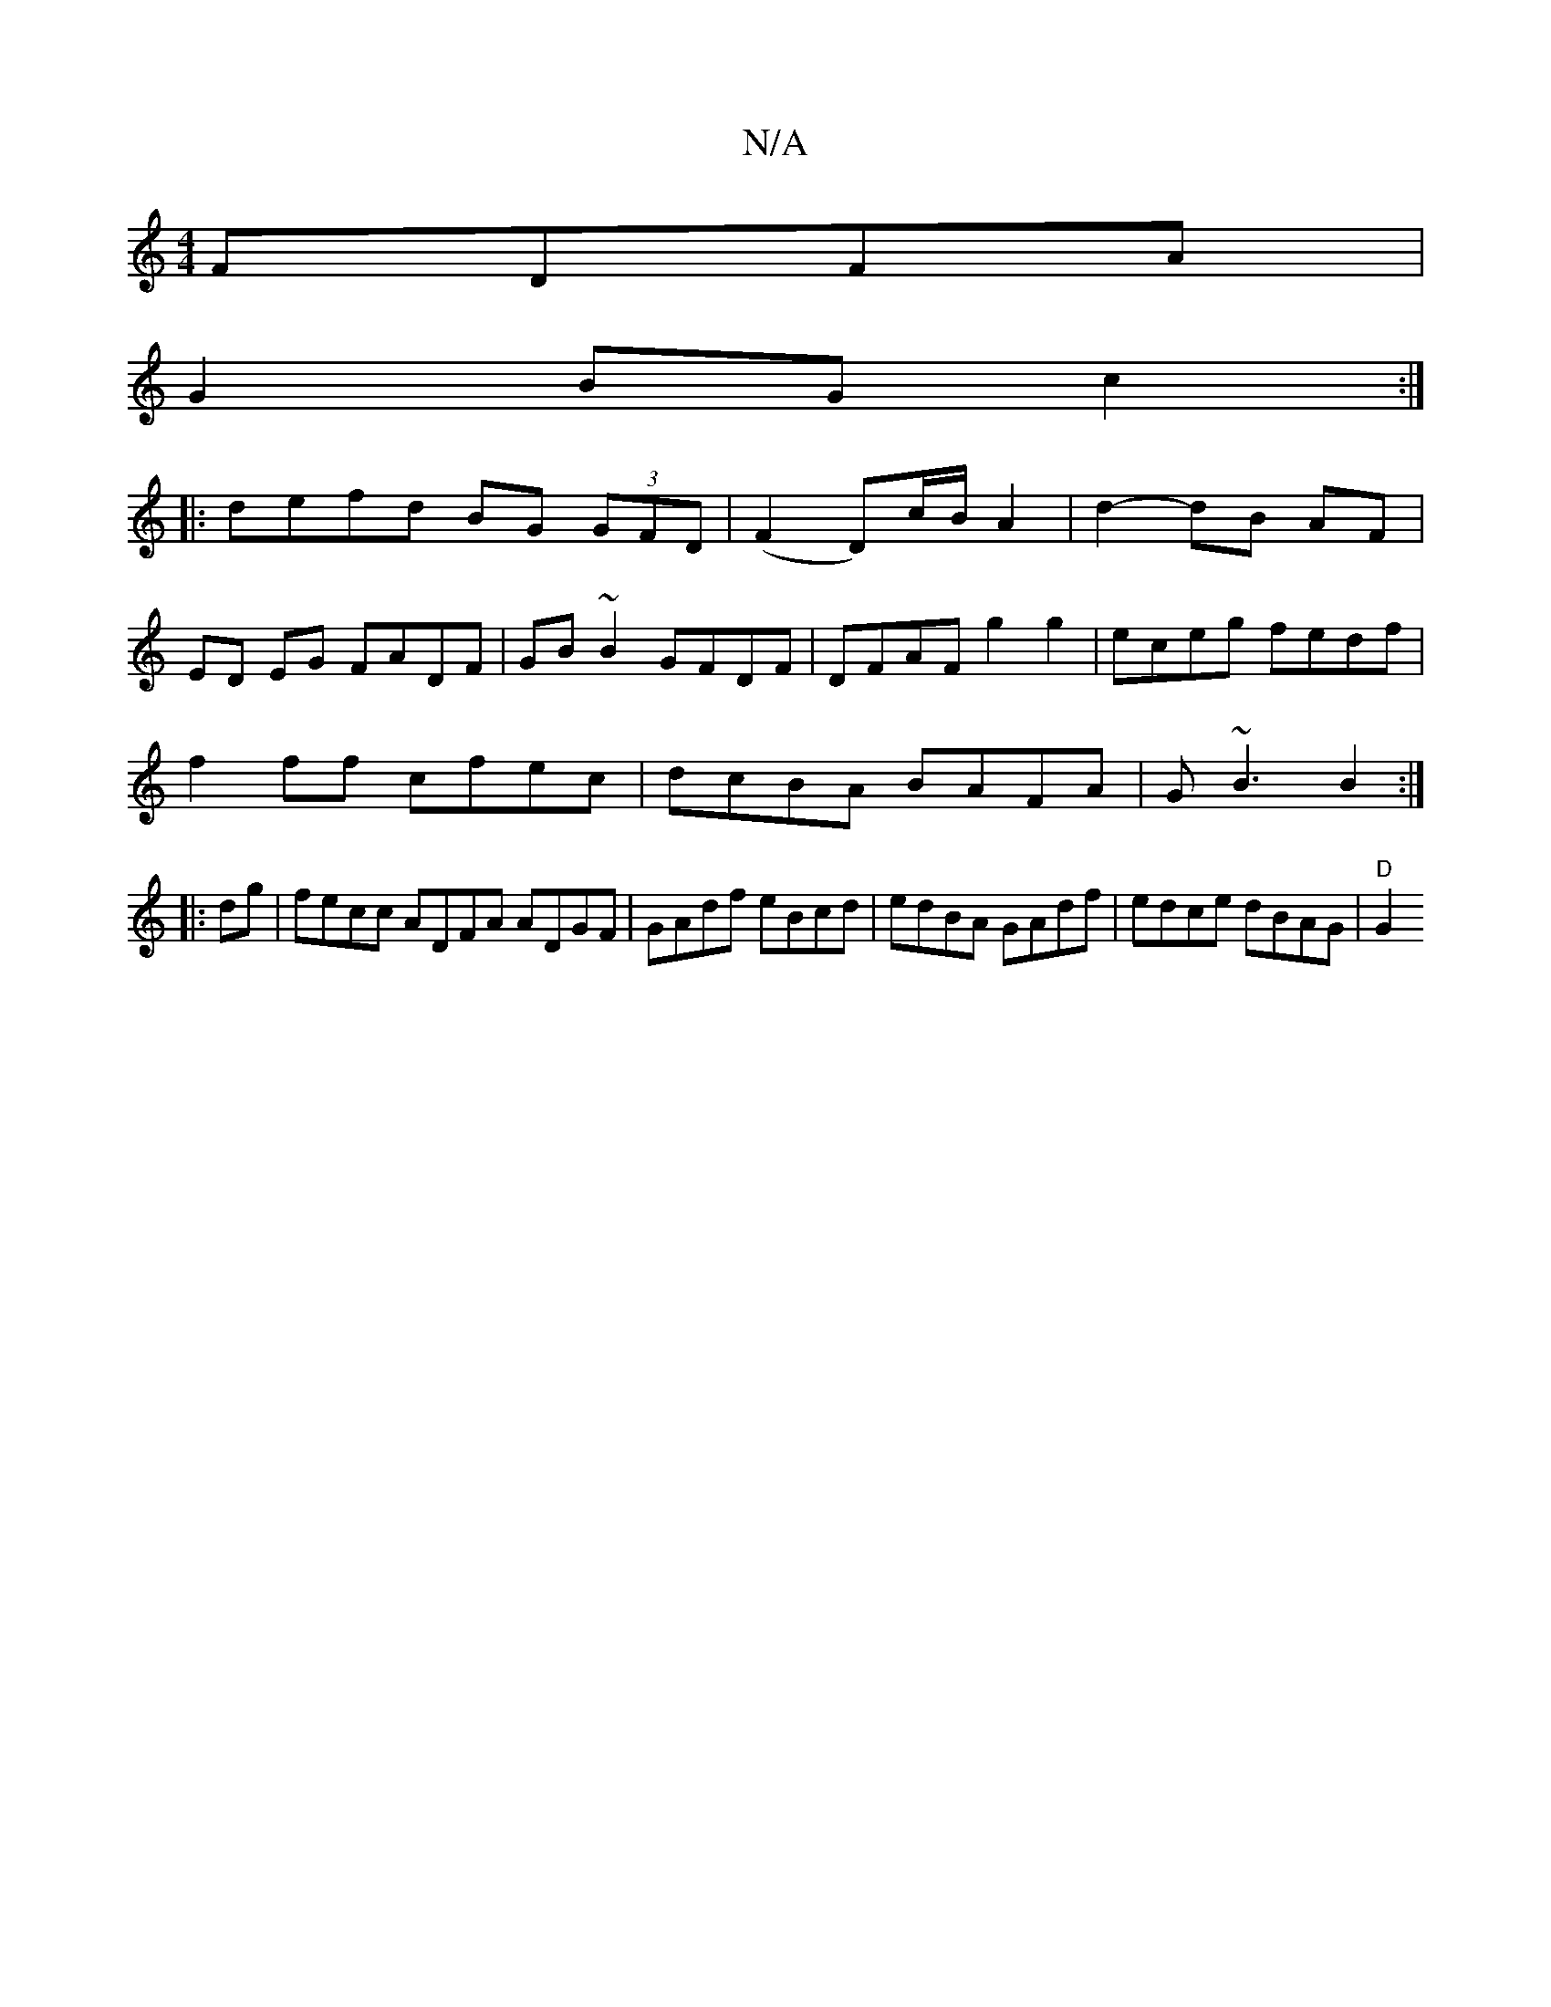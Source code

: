 X:1
T:N/A
M:4/4
R:N/A
K:Cmajor
 FDFA|
G2 BG c2:|
|: defd BG (3GFD | (F2 D)c/B/ A2 | d2- dB AF |
ED EG FADF | GB ~B2 GFDF |DFAF g2g2|eceg fedf|
f2ff cfec|dcBA BAFA|G~B3 B2:|
|: dg |fecc ADFA ADGF|GAdf eBcd|edBA GAdf|edce dBAG|"D"	G2